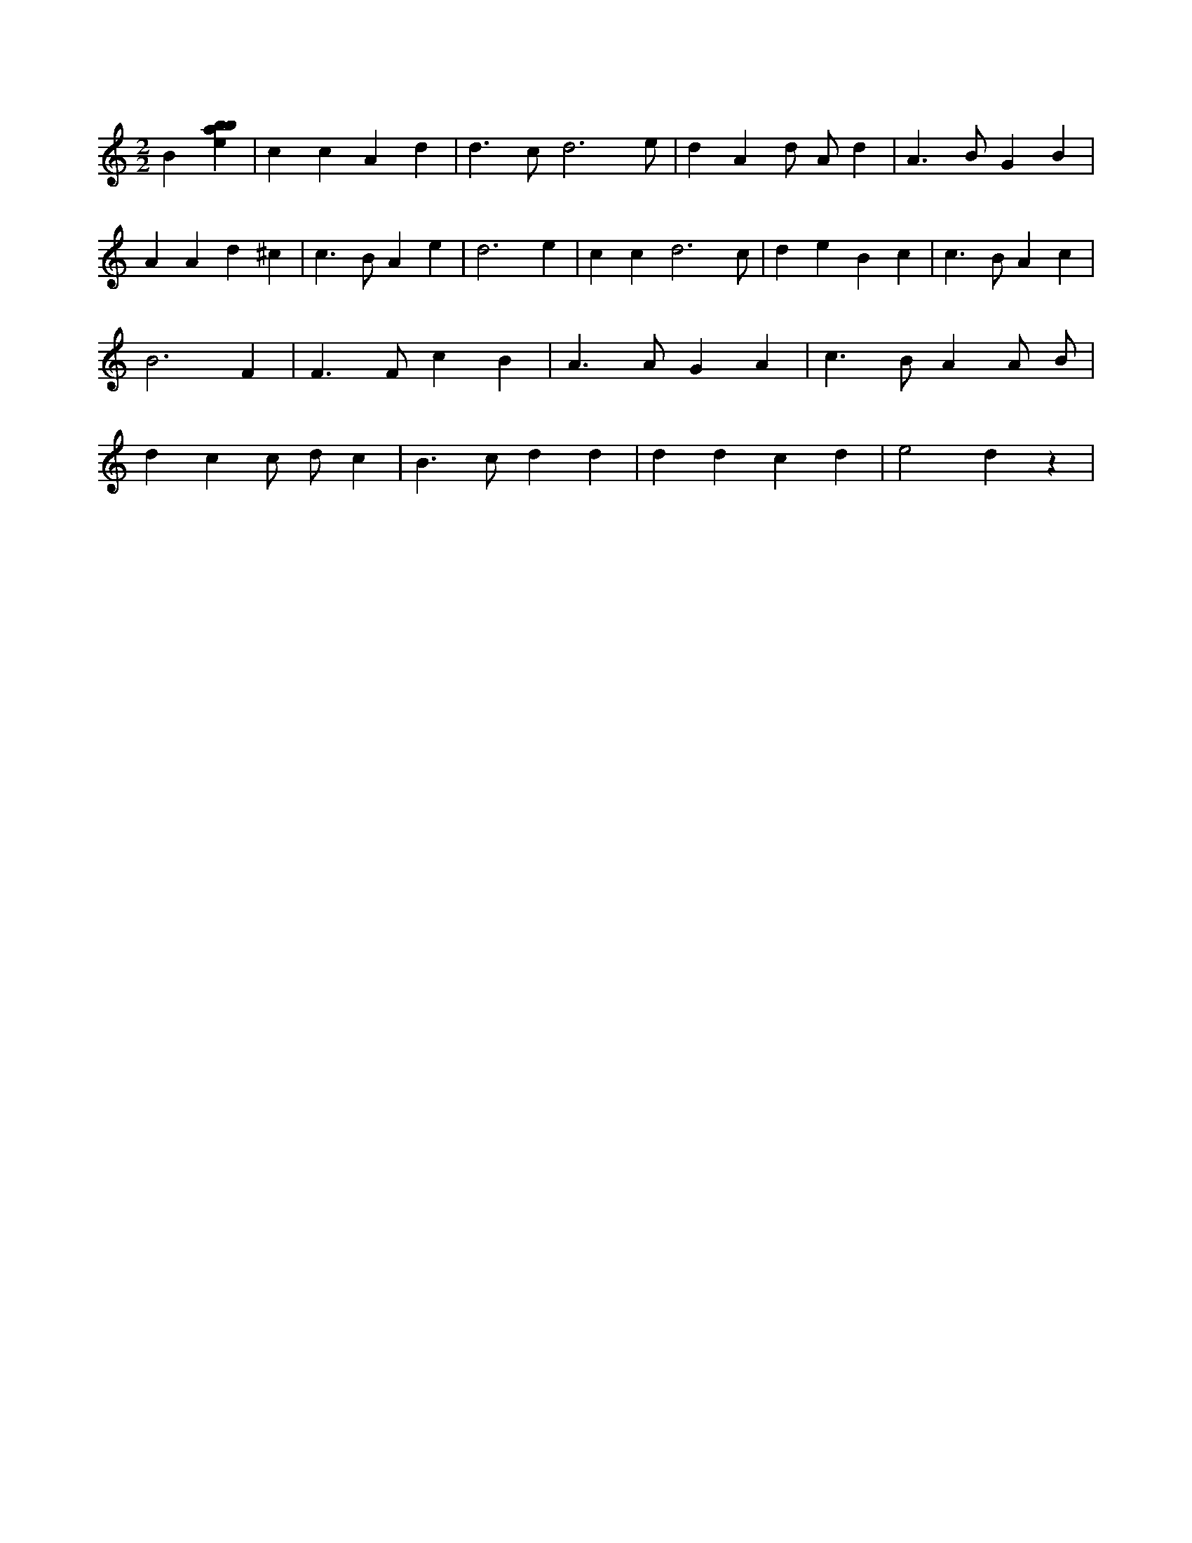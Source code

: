 X:641
L:1/4
M:2/2
K:Cclef
B [ebab] | c c A d | d > c d3 /2 e/2 | d A d/2 A/2 d | A > B G B | A A d ^c | c > B A e | d3 e | c c d3 /2 c/2 | d e B c | c > B A c | B3 F | F > F c B | A > A G A | c > B A A/2 B/2 | d c c/2 d/2 c | B > c d d | d d c d | e2 d z |
